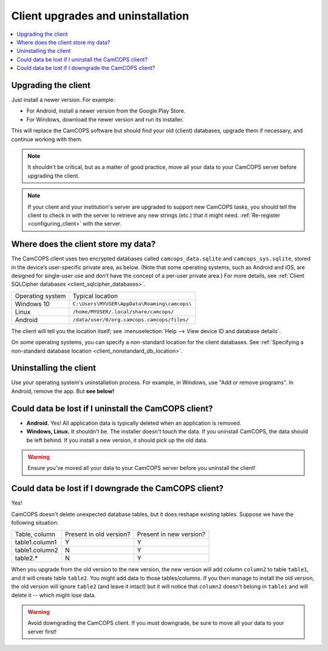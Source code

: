 ..  docs/source/user/client_uninstall_upgrade.rst

..  Copyright (C) 2012, University of Cambridge, Department of Psychiatry.
    Created by Rudolf Cardinal (rnc1001@cam.ac.uk).
    .
    This file is part of CamCOPS.
    .
    CamCOPS is free software: you can redistribute it and/or modify
    it under the terms of the GNU General Public License as published by
    the Free Software Foundation, either version 3 of the License, or
    (at your option) any later version.
    .
    CamCOPS is distributed in the hope that it will be useful,
    but WITHOUT ANY WARRANTY; without even the implied warranty of
    MERCHANTABILITY or FITNESS FOR A PARTICULAR PURPOSE. See the
    GNU General Public License for more details.
    .
    You should have received a copy of the GNU General Public License
    along with CamCOPS. If not, see <http://www.gnu.org/licenses/>.

Client upgrades and uninstallation
==================================

..  contents::
    :local:
    :depth: 3


Upgrading the client
--------------------

Just install a newer version. For example:

- For Android, install a newer version from the Google Play Store.

- For Windows, download the newer version and run its installer.

This will replace the CamCOPS software but should find your old (client)
databases, upgrade them if necessary, and continue working with them.

.. note::

    It shouldn't be critical, but as a matter of good practice, move all your
    data to your CamCOPS server before upgrading the client.

.. note::

    If your client and your institution's server are upgraded to support new
    CamCOPS tasks, you should tell the client to check in with the server to
    retrieve any new strings (etc.) that it might need. :ref:`Re-register
    <configuring_client>` with the server.

.. todo::

    Implement a simpler way to do this, without the need to re-register (which
    requires elevated privilege),


.. _client_default_db_location:

Where does the client store my data?
------------------------------------

The CamCOPS client uses two encrypted databases called ``camcops_data.sqlite``
and ``camcops_sys.sqlite``, stored in the device’s user-specific private area,
as below. (Note that some operating systems, such as Android and iOS, are
designed for single-user use and don’t have the concept of a per-user private
area.) For more details, see :ref:`Client SQLCipher databases
<client_sqlcipher_databases>`.

+------------------+----------------------------------------------------------+
| Operating system | Typical location                                         |
+------------------+----------------------------------------------------------+
| Windows 10       | ``C:\Users\MYUSER\AppData\Roaming\camcops\``             |
+------------------+----------------------------------------------------------+
| Linux            | ``/home/MYUSER/.local/share/camcops/``                   |
+------------------+----------------------------------------------------------+
| Android          | ``/data/user/0/org.camcops.camcops/files/``              |
+------------------+----------------------------------------------------------+

The client will tell you the location itself; see :menuselection:`Help --> View
device ID and database details`.

On some operating systems, you can specify a non-standard location for the
client databases. See :ref:`Specifying a non-standard database location <client_nonstandard_db_location>`.


Uninstalling the client
-----------------------

Use your operating system's uninstallation process. For example, in Windows,
use "Add or remove programs". In Android, remove the app. But **see below!**


Could data be lost if I uninstall the CamCOPS client?
-----------------------------------------------------

- **Android.** Yes! All application data is typically deleted when an
  application is removed.

- **Windows, Linux.** It shouldn't be. The installer doesn't touch the data. If
  you uninstall CamCOPS, the data should be left behind. If you install a new
  version, it should pick up the old data.

.. warning::

    Ensure you've moved all your data to your CamCOPS server before you
    uninstall the client!


Could data be lost if I downgrade the CamCOPS client?
-----------------------------------------------------

Yes!

CamCOPS doesn't delete unexpected database tables, but it does reshape existing
tables. Suppose we have the following situation:

+----------------+-------------------------+-------------------------+
| Table, column  | Present in old version? | Present in new version? |
+----------------+-------------------------+-------------------------+
| table1.column1 | Y                       | Y                       |
+----------------+-------------------------+-------------------------+
| table1.column2 | N                       | Y                       |
+----------------+-------------------------+-------------------------+
| table2.*       | N                       | Y                       |
+----------------+-------------------------+-------------------------+

When you upgrade from the old version to the new version, the new version will
add column ``column2`` to table ``table1``, and it will create table
``table2``. You might add data to those tables/columns. If you then manage to
install the old version, the old version will ignore ``table2`` (and leave it
intact) but it will notice that ``column2`` doesn't belong in ``table1`` and
will delete it -- which might lose data.

.. warning::

    Avoid downgrading the CamCOPS client. If you must downgrade, be sure to
    move all your data to your server first!

